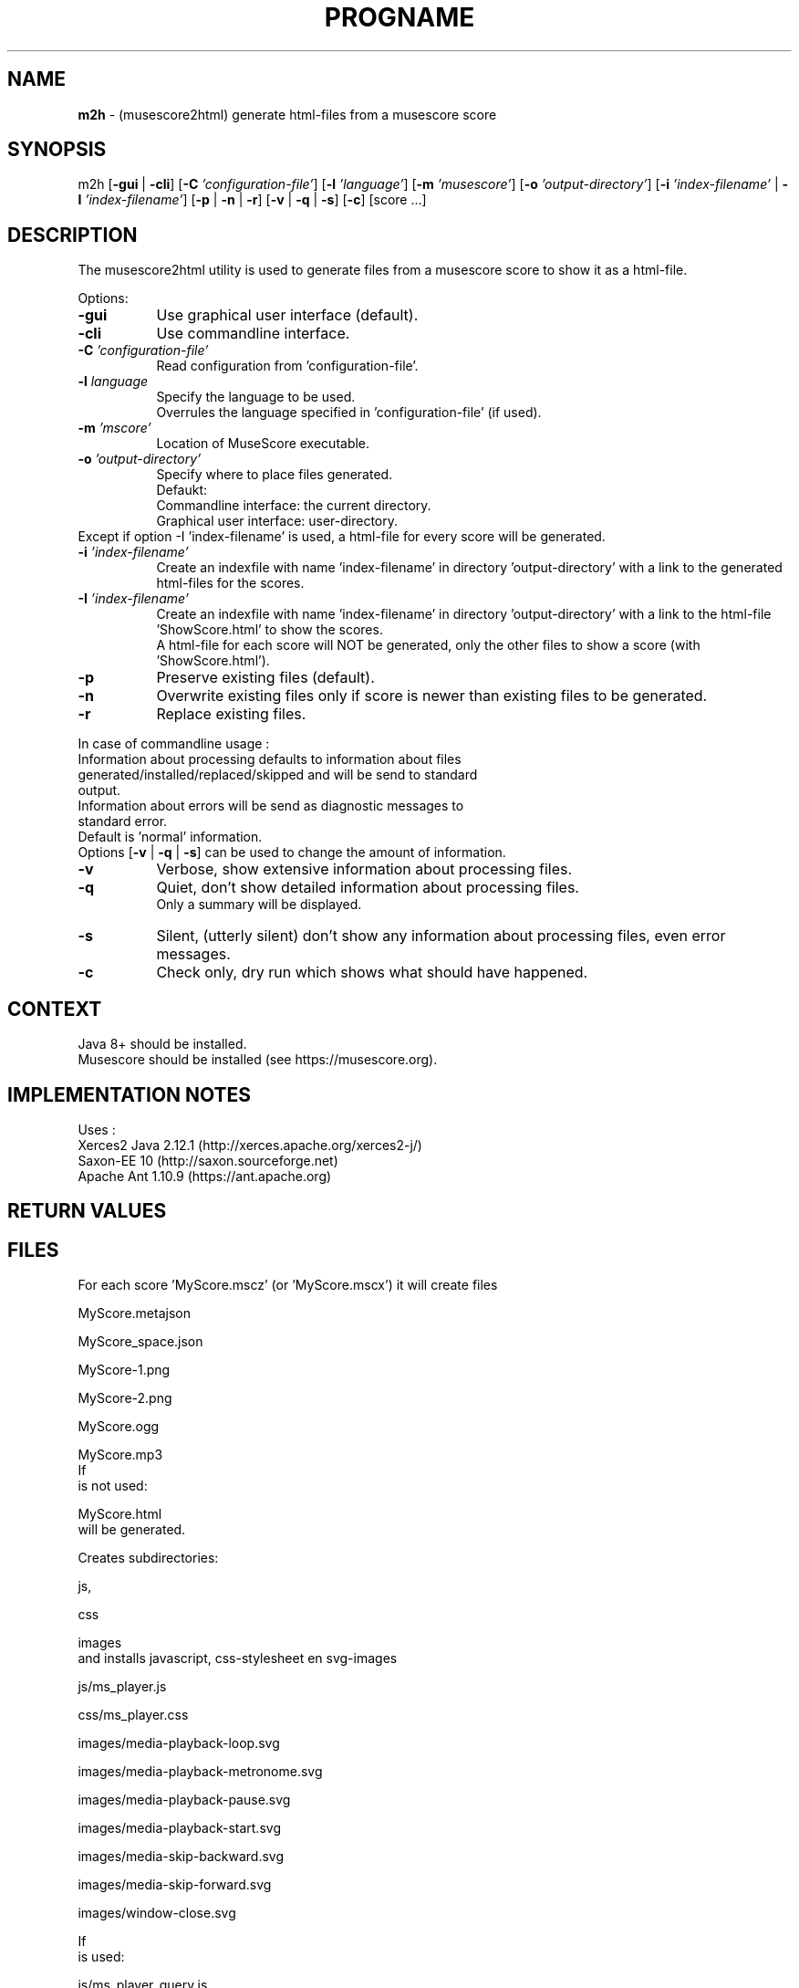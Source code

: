 .\" Automatically generated from an mdoc input file.  Do not edit.
.TH "PROGNAME" "1" "February 15, 2021" "Darwin 15.6.0" "General Commands Manual"
.nh
.if n .ad l
.SH "NAME"
\fBm2h\fR
\- (musescore2html) generate html-files from a musescore score
.sp
.SH "SYNOPSIS"
m2h
[\fB\-gui\fR | \fB\-cli\fR]
[\fB\-C\fR \fI'configuration-file'\fR]
[\fB\-l\fR \fI'language'\fR]
[\fB\-m\fR \fI'musescore'\fR]
[\fB\-o\fR \fI'output-directory'\fR]
[\fB\-i\fR \fI'index-filename'\fR | \fB\-I\fR \fI'index-filename'\fR]
[\fB\-p\fR | \fB\-n\fR | \fB\-r\fR]
[\fB\-v\fR | \fB\-q\fR | \fB\-s\fR]
[\fB\-c\fR]
[score ...]
.sp
.SH "DESCRIPTION"
The musescore2html utility is used to generate files from a musescore score to show it as a html-file.
.sp
.PP
Options:
.TP 8n
\fB\-gui\fR
Use graphical user interface (default).
.TP 8n
\fB\-cli\fR
Use commandline interface.
.sp
.TP 8n
\fB\-C\fR \fI'configuration-file'\fR
Read configuration from 'configuration-file'.
.TP 8n
\fB\-l\fR \fIlanguage\fR
Specify the language to be used.
 Overrules the language specified in 'configuration-file' (if used).
.sp
.TP 8n
\fB\-m\fR \fI'mscore'\fR
Location of MuseScore executable.
.sp
.TP 8n
\fB\-o\fR \fI'output-directory'\fR
Specify where to place files generated.
 Defaukt:
.PP
.RS 8n
.PD 0
.TP 8n
Commandline interface: the current directory.
.PD
.TP 8n
Graphical user interface: user-directory.
.PD 0
.PP
.RE
.PP
Except if option -I 'index-filename' is used, a html-file for every score will be generated.
.PD
.TP 8n
\fB\-i\fR \fI'index-filename'\fR
Create an indexfile with name 'index-filename' in directory 'output-directory' with a link to the generated html-files for the scores.
.TP 8n
\fB\-I\fR \fI'index-filename'\fR
Create an indexfile with name 'index-filename' in directory 'output-directory' with a link to the html-file 'ShowScore.html' to show the scores.
 A html-file for each score will NOT be generated, only the other files to show a score (with 'ShowScore.html').
.sp
.TP 8n
\fB\-p\fR
Preserve existing files (default).
.TP 8n
\fB\-n\fR
Overwrite existing files only if score is newer than existing files to be generated.
.TP 8n
\fB\-r\fR
Replace existing files.
.PP
.sp
In case of commandline usage :
.TP 8n
Information about processing defaults to information about files generated/installed/replaced/skipped and will be send to standard output.
.TP 8n
Information about errors will be send as diagnostic messages to standard error.
.PD 0
.PP
Default is 'normal' information.
 Options
[\fB\-v\fR | \fB\-q\fR | \fB\-s\fR]
can be used to change the amount of information.
.sp
.PD
.TP 8n
\fB\-v\fR
Verbose, show extensive information about processing files.
.TP 8n
\fB\-q\fR
Quiet, don't show detailed information about processing files.
 Only a summary will be displayed.
.TP 8n
\fB\-s\fR
Silent, (utterly silent) don't show any information about processing files, even error messages.
.sp
.TP 8n
\fB\-c\fR
Check only, dry run which shows what should have happened.
.PP
.SH "CONTEXT"
Java 8+ should be installed.
 Musescore should be installed (see https://musescore.org).
.sp
.SH "IMPLEMENTATION NOTES"
Uses :
.TP 8n
Xerces2 Java 2.12.1 (http://xerces.apache.org/xerces2-j/)
.TP 8n
Saxon-EE 10 (http://saxon.sourceforge.net)
.TP 8n
Apache Ant 1.10.9 (https://ant.apache.org)
.PP
.SH "RETURN VALUES"
.SH "FILES"
For each score 'MyScore.mscz' (or 'MyScore.mscx') it will create files
.PP
MyScore.metajson
.PP
MyScore_space.json
.PP
MyScore-1.png
.PP
MyScore-2.png
.PP
MyScore.ogg
.PP
MyScore.mp3
.PD 0
.PP
If
.br
is not used:
.PD
.PP
MyScore.html
.PD 0
.PP
will be generated.
.sp
Creates subdirectories:
.PD
.PP
js,
.PP
css
.PP
images
.PD 0
.PP
and installs javascript, css-stylesheet en svg-images
.PD
.PP
js/ms_player.js
.PP
css/ms_player.css
.PP
images/media-playback-loop.svg
.PP
images/media-playback-metronome.svg
.PP
images/media-playback-pause.svg
.PP
images/media-playback-start.svg
.PP
images/media-skip-backward.svg
.PP
images/media-skip-forward.svg
.PP
images/window-close.svg
.PP
If
.br
is used:
.PP
js/ms_player_query.js
.PP
ShowScore.html
.PD 0
.PP
wille be installed.
.sp
.PD
.SH "EXIT STATUS"
If an error occurs return code will be non-zero.
.SH "EXAMPLES"
To generate html-files for all scores in directory MyMusic and place then in directory Sites :
.PP
m2h -d Sites MyMusic/*.mscz
.PD 0
.PP
To generate html-files for all scores in directory MyMusic and all subdirectories and place then in directory Sites :
.PD
.PP
m2h -d Sites MyMusic/**/*.mscz
.SH "DIAGNOSTICS"
.SH "ERRORS"
.SH "LICENSE"
Creative Commons Attribution-NonCommercial-ShareAlike 4.0 International
See https://creativecommons.org/licenses/by-nc-sa/4.0/legalcode
